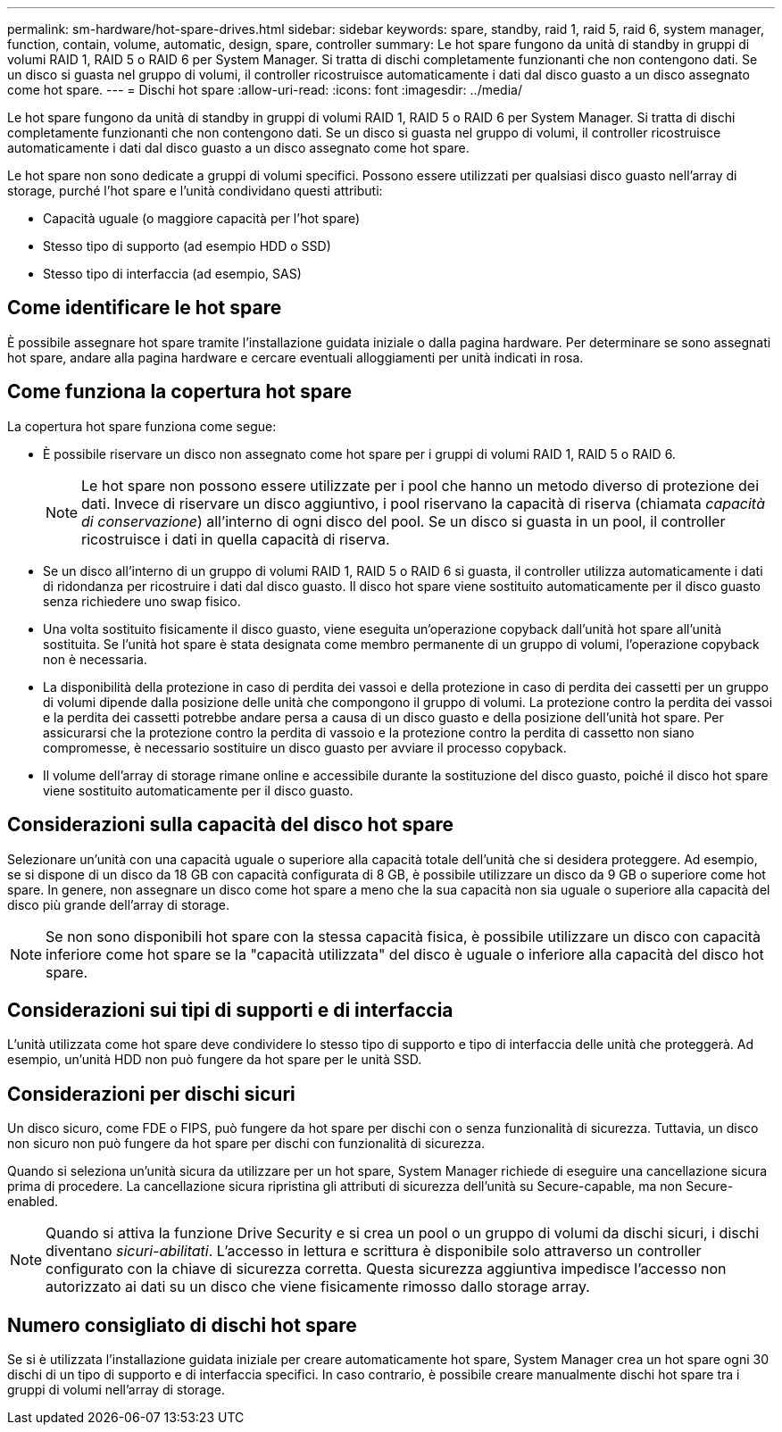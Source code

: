---
permalink: sm-hardware/hot-spare-drives.html 
sidebar: sidebar 
keywords: spare, standby, raid 1, raid 5, raid 6, system manager, function, contain, volume, automatic, design, spare, controller 
summary: Le hot spare fungono da unità di standby in gruppi di volumi RAID 1, RAID 5 o RAID 6 per System Manager. Si tratta di dischi completamente funzionanti che non contengono dati. Se un disco si guasta nel gruppo di volumi, il controller ricostruisce automaticamente i dati dal disco guasto a un disco assegnato come hot spare. 
---
= Dischi hot spare
:allow-uri-read: 
:icons: font
:imagesdir: ../media/


[role="lead"]
Le hot spare fungono da unità di standby in gruppi di volumi RAID 1, RAID 5 o RAID 6 per System Manager. Si tratta di dischi completamente funzionanti che non contengono dati. Se un disco si guasta nel gruppo di volumi, il controller ricostruisce automaticamente i dati dal disco guasto a un disco assegnato come hot spare.

Le hot spare non sono dedicate a gruppi di volumi specifici. Possono essere utilizzati per qualsiasi disco guasto nell'array di storage, purché l'hot spare e l'unità condividano questi attributi:

* Capacità uguale (o maggiore capacità per l'hot spare)
* Stesso tipo di supporto (ad esempio HDD o SSD)
* Stesso tipo di interfaccia (ad esempio, SAS)




== Come identificare le hot spare

È possibile assegnare hot spare tramite l'installazione guidata iniziale o dalla pagina hardware. Per determinare se sono assegnati hot spare, andare alla pagina hardware e cercare eventuali alloggiamenti per unità indicati in rosa.



== Come funziona la copertura hot spare

La copertura hot spare funziona come segue:

* È possibile riservare un disco non assegnato come hot spare per i gruppi di volumi RAID 1, RAID 5 o RAID 6.
+
[NOTE]
====
Le hot spare non possono essere utilizzate per i pool che hanno un metodo diverso di protezione dei dati. Invece di riservare un disco aggiuntivo, i pool riservano la capacità di riserva (chiamata _capacità di conservazione_) all'interno di ogni disco del pool. Se un disco si guasta in un pool, il controller ricostruisce i dati in quella capacità di riserva.

====
* Se un disco all'interno di un gruppo di volumi RAID 1, RAID 5 o RAID 6 si guasta, il controller utilizza automaticamente i dati di ridondanza per ricostruire i dati dal disco guasto. Il disco hot spare viene sostituito automaticamente per il disco guasto senza richiedere uno swap fisico.
* Una volta sostituito fisicamente il disco guasto, viene eseguita un'operazione copyback dall'unità hot spare all'unità sostituita. Se l'unità hot spare è stata designata come membro permanente di un gruppo di volumi, l'operazione copyback non è necessaria.
* La disponibilità della protezione in caso di perdita dei vassoi e della protezione in caso di perdita dei cassetti per un gruppo di volumi dipende dalla posizione delle unità che compongono il gruppo di volumi. La protezione contro la perdita dei vassoi e la perdita dei cassetti potrebbe andare persa a causa di un disco guasto e della posizione dell'unità hot spare. Per assicurarsi che la protezione contro la perdita di vassoio e la protezione contro la perdita di cassetto non siano compromesse, è necessario sostituire un disco guasto per avviare il processo copyback.
* Il volume dell'array di storage rimane online e accessibile durante la sostituzione del disco guasto, poiché il disco hot spare viene sostituito automaticamente per il disco guasto.




== Considerazioni sulla capacità del disco hot spare

Selezionare un'unità con una capacità uguale o superiore alla capacità totale dell'unità che si desidera proteggere. Ad esempio, se si dispone di un disco da 18 GB con capacità configurata di 8 GB, è possibile utilizzare un disco da 9 GB o superiore come hot spare. In genere, non assegnare un disco come hot spare a meno che la sua capacità non sia uguale o superiore alla capacità del disco più grande dell'array di storage.

[NOTE]
====
Se non sono disponibili hot spare con la stessa capacità fisica, è possibile utilizzare un disco con capacità inferiore come hot spare se la "capacità utilizzata" del disco è uguale o inferiore alla capacità del disco hot spare.

====


== Considerazioni sui tipi di supporti e di interfaccia

L'unità utilizzata come hot spare deve condividere lo stesso tipo di supporto e tipo di interfaccia delle unità che proteggerà. Ad esempio, un'unità HDD non può fungere da hot spare per le unità SSD.



== Considerazioni per dischi sicuri

Un disco sicuro, come FDE o FIPS, può fungere da hot spare per dischi con o senza funzionalità di sicurezza. Tuttavia, un disco non sicuro non può fungere da hot spare per dischi con funzionalità di sicurezza.

Quando si seleziona un'unità sicura da utilizzare per un hot spare, System Manager richiede di eseguire una cancellazione sicura prima di procedere. La cancellazione sicura ripristina gli attributi di sicurezza dell'unità su Secure-capable, ma non Secure-enabled.

[NOTE]
====
Quando si attiva la funzione Drive Security e si crea un pool o un gruppo di volumi da dischi sicuri, i dischi diventano _sicuri-abilitati_. L'accesso in lettura e scrittura è disponibile solo attraverso un controller configurato con la chiave di sicurezza corretta. Questa sicurezza aggiuntiva impedisce l'accesso non autorizzato ai dati su un disco che viene fisicamente rimosso dallo storage array.

====


== Numero consigliato di dischi hot spare

Se si è utilizzata l'installazione guidata iniziale per creare automaticamente hot spare, System Manager crea un hot spare ogni 30 dischi di un tipo di supporto e di interfaccia specifici. In caso contrario, è possibile creare manualmente dischi hot spare tra i gruppi di volumi nell'array di storage.
